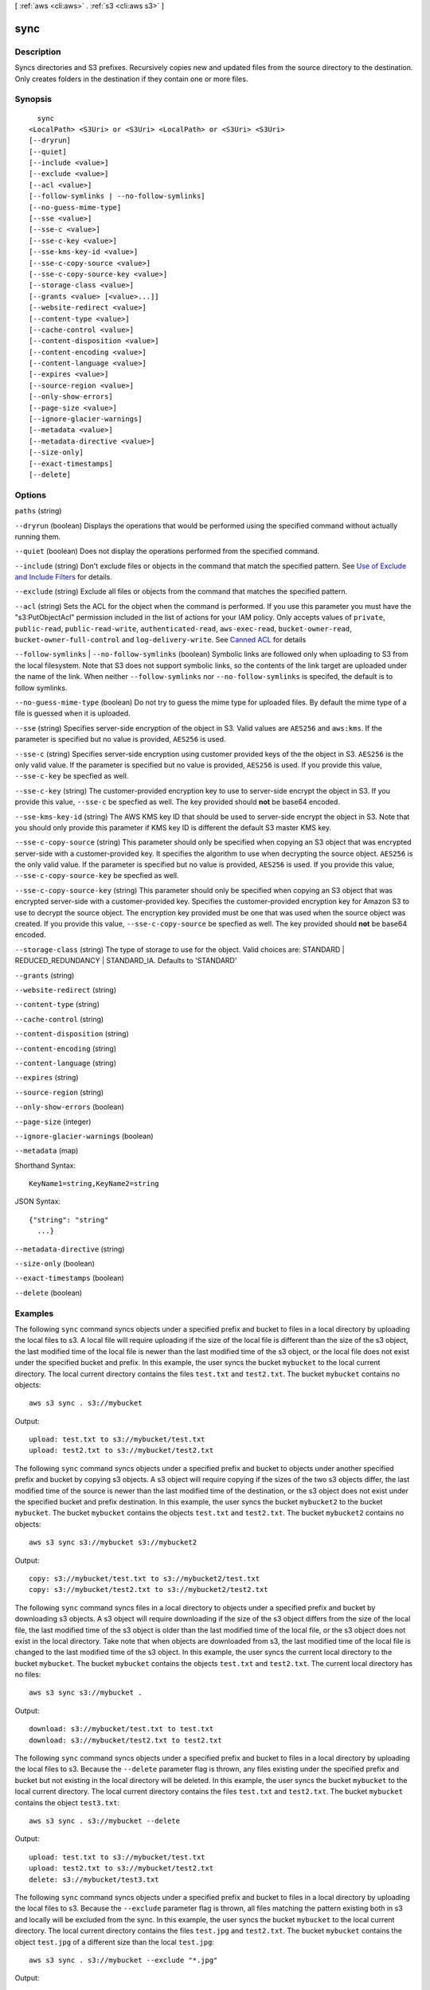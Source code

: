[ :ref:`aws <cli:aws>` . :ref:`s3 <cli:aws s3>` ]

.. _cli:aws s3 sync:


****
sync
****



===========
Description
===========

Syncs directories and S3 prefixes. Recursively copies new and updated files from the source directory to the destination. Only creates folders in the destination if they contain one or more files.



========
Synopsis
========

::

    sync
  <LocalPath> <S3Uri> or <S3Uri> <LocalPath> or <S3Uri> <S3Uri>
  [--dryrun]
  [--quiet]
  [--include <value>]
  [--exclude <value>]
  [--acl <value>]
  [--follow-symlinks | --no-follow-symlinks]
  [--no-guess-mime-type]
  [--sse <value>]
  [--sse-c <value>]
  [--sse-c-key <value>]
  [--sse-kms-key-id <value>]
  [--sse-c-copy-source <value>]
  [--sse-c-copy-source-key <value>]
  [--storage-class <value>]
  [--grants <value> [<value>...]]
  [--website-redirect <value>]
  [--content-type <value>]
  [--cache-control <value>]
  [--content-disposition <value>]
  [--content-encoding <value>]
  [--content-language <value>]
  [--expires <value>]
  [--source-region <value>]
  [--only-show-errors]
  [--page-size <value>]
  [--ignore-glacier-warnings]
  [--metadata <value>]
  [--metadata-directive <value>]
  [--size-only]
  [--exact-timestamps]
  [--delete]




=======
Options
=======

``paths`` (string)


``--dryrun`` (boolean)
Displays the operations that would be performed using the specified command without actually running them.

``--quiet`` (boolean)
Does not display the operations performed from the specified command.

``--include`` (string)
Don't exclude files or objects in the command that match the specified pattern. See `Use of Exclude and Include Filters`_ for details.

``--exclude`` (string)
Exclude all files or objects from the command that matches the specified pattern.

``--acl`` (string)
Sets the ACL for the object when the command is performed. If you use this parameter you must have the "s3:PutObjectAcl" permission included in the list of actions for your IAM policy. Only accepts values of ``private``, ``public-read``, ``public-read-write``, ``authenticated-read``, ``aws-exec-read``, ``bucket-owner-read``, ``bucket-owner-full-control`` and ``log-delivery-write``. See `Canned ACL`_ for details

``--follow-symlinks`` | ``--no-follow-symlinks`` (boolean)
Symbolic links are followed only when uploading to S3 from the local filesystem. Note that S3 does not support symbolic links, so the contents of the link target are uploaded under the name of the link. When neither ``--follow-symlinks`` nor ``--no-follow-symlinks`` is specifed, the default is to follow symlinks.

``--no-guess-mime-type`` (boolean)
Do not try to guess the mime type for uploaded files. By default the mime type of a file is guessed when it is uploaded.

``--sse`` (string)
Specifies server-side encryption of the object in S3. Valid values are ``AES256`` and ``aws:kms``. If the parameter is specified but no value is provided, ``AES256`` is used.

``--sse-c`` (string)
Specifies server-side encryption using customer provided keys of the the object in S3. ``AES256`` is the only valid value. If the parameter is specified but no value is provided, ``AES256`` is used. If you provide this value, ``--sse-c-key`` be specfied as well.

``--sse-c-key`` (string)
The customer-provided encryption key to use to server-side encrypt the object in S3. If you provide this value, ``--sse-c`` be specfied as well. The key provided should **not** be base64 encoded.

``--sse-kms-key-id`` (string)
The AWS KMS key ID that should be used to server-side encrypt the object in S3. Note that you should only provide this parameter if KMS key ID is different the default S3 master KMS key.

``--sse-c-copy-source`` (string)
This parameter should only be specified when copying an S3 object that was encrypted server-side with a customer-provided key. It specifies the algorithm to use when decrypting the source object. ``AES256`` is the only valid value. If the parameter is specified but no value is provided, ``AES256`` is used. If you provide this value, ``--sse-c-copy-source-key`` be specfied as well. 

``--sse-c-copy-source-key`` (string)
This parameter should only be specified when copying an S3 object that was encrypted server-side with a customer-provided key. Specifies the customer-provided encryption key for Amazon S3 to use to decrypt the source object. The encryption key provided must be one that was used when the source object was created. If you provide this value, ``--sse-c-copy-source`` be specfied as well. The key provided should **not** be base64 encoded.

``--storage-class`` (string)
The type of storage to use for the object. Valid choices are: STANDARD | REDUCED_REDUNDANCY | STANDARD_IA. Defaults to 'STANDARD'

``--grants`` (string)


``--website-redirect`` (string)


``--content-type`` (string)


``--cache-control`` (string)


``--content-disposition`` (string)


``--content-encoding`` (string)


``--content-language`` (string)


``--expires`` (string)


``--source-region`` (string)


``--only-show-errors`` (boolean)


``--page-size`` (integer)


``--ignore-glacier-warnings`` (boolean)


``--metadata`` (map)




Shorthand Syntax::

    KeyName1=string,KeyName2=string




JSON Syntax::

  {"string": "string"
    ...}



``--metadata-directive`` (string)


``--size-only`` (boolean)


``--exact-timestamps`` (boolean)


``--delete`` (boolean)




========
Examples
========

The following ``sync`` command syncs objects under a specified prefix and bucket to files in a local directory by
uploading the local files to s3.  A local file will require uploading if the size of the local file is different than
the size of the s3 object, the last modified time of the local file is newer than the last modified time of the s3
object, or the local file does not exist under the specified bucket and prefix.  In this example, the user syncs the
bucket ``mybucket`` to the local current directory.  The local current directory contains the files ``test.txt`` and
``test2.txt``.  The bucket ``mybucket`` contains no objects::

    aws s3 sync . s3://mybucket

Output::

    upload: test.txt to s3://mybucket/test.txt
    upload: test2.txt to s3://mybucket/test2.txt

The following ``sync`` command syncs objects under a specified prefix and bucket to objects under another specified
prefix and bucket by copying s3 objects.  A s3 object will require copying if the sizes of the two s3 objects differ,
the last modified time of the source is newer than the last modified time of the destination, or the s3 object does not
exist under the specified bucket and prefix destination.  In this example, the user syncs the bucket ``mybucket2`` to
the bucket ``mybucket``.  The bucket ``mybucket`` contains the objects ``test.txt`` and ``test2.txt``.  The bucket
``mybucket2`` contains no objects::

    aws s3 sync s3://mybucket s3://mybucket2

Output::

    copy: s3://mybucket/test.txt to s3://mybucket2/test.txt
    copy: s3://mybucket/test2.txt to s3://mybucket2/test2.txt

The following ``sync`` command syncs files in a local directory to objects under a specified prefix and bucket by
downloading s3 objects.  A s3 object will require downloading if the size of the s3 object differs from the size of the
local file, the last modified time of the s3 object is older than the last modified time of the local file, or the s3
object does not exist in the local directory.  Take note that when objects are downloaded from s3, the last modified
time of the local file is changed to the last modified time of the s3 object.  In this example, the user syncs the
current local directory to the bucket ``mybucket``.  The bucket ``mybucket`` contains the objects ``test.txt`` and
``test2.txt``.  The current local directory has no files::

    aws s3 sync s3://mybucket .

Output::

    download: s3://mybucket/test.txt to test.txt
    download: s3://mybucket/test2.txt to test2.txt

The following ``sync`` command syncs objects under a specified prefix and bucket to files in a local directory by
uploading the local files to s3.  Because the ``--delete`` parameter flag is thrown, any files existing under the
specified prefix and bucket but not existing in the local directory will be deleted.  In this example, the user syncs
the bucket ``mybucket`` to the local current directory.  The local current directory contains the files ``test.txt`` and
``test2.txt``.  The bucket ``mybucket`` contains the object ``test3.txt``::

    aws s3 sync . s3://mybucket --delete

Output::

    upload: test.txt to s3://mybucket/test.txt
    upload: test2.txt to s3://mybucket/test2.txt
    delete: s3://mybucket/test3.txt

The following ``sync`` command syncs objects under a specified prefix and bucket to files in a local directory by
uploading the local files to s3.  Because the ``--exclude`` parameter flag is thrown, all files matching the pattern
existing both in s3 and locally will be excluded from the sync.  In this example, the user syncs the bucket ``mybucket``
to the local current directory.  The local current directory contains the files ``test.jpg`` and ``test2.txt``.  The
bucket ``mybucket`` contains the object ``test.jpg`` of a different size than the local ``test.jpg``::

    aws s3 sync . s3://mybucket --exclude "*.jpg"

Output::

    upload: test2.txt to s3://mybucket/test2.txt

The following ``sync`` command syncs files under a local directory to objects under a specified prefix and bucket by
downloading s3 objects.  This example uses the ``--exclude`` parameter flag to exclude a specified directory
and s3 prefix from the ``sync`` command.  In this example, the user syncs the local current directory to the bucket
``mybucket``.  The local current directory contains the files ``test.txt`` and ``another/test2.txt``.  The bucket
``mybucket`` contains the objects ``another/test5.txt`` and ``test1.txt``::

    aws s3 sync s3://mybucket/ . --exclude "*another/*"

Output::

    download: s3://mybucket/test1.txt to test1.txt

The following ``sync`` command syncs files between two buckets in different regions::

    aws s3 sync s3://my-us-west-2-bucket s3://my-us-east-1-bucket --source-region us-west-2 --region us-east-1

.. _Use of Exclude and Include Filters: http://docs.aws.amazon.com/cli/latest/reference/s3/index.html#use-of-exclude-and-include-filters
.. _Canned ACL: http://docs.aws.amazon.com/AmazonS3/latest/dev/acl-overview.html#canned-acl
